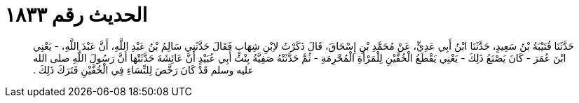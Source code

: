 
= الحديث رقم ١٨٣٣

[quote.hadith]
حَدَّثَنَا قُتَيْبَةُ بْنُ سَعِيدٍ، حَدَّثَنَا ابْنُ أَبِي عَدِيٍّ، عَنْ مُحَمَّدِ بْنِ إِسْحَاقَ، قَالَ ذَكَرْتُ لاِبْنِ شِهَابٍ فَقَالَ حَدَّثَنِي سَالِمُ بْنُ عَبْدِ اللَّهِ، أَنَّ عَبْدَ اللَّهِ، - يَعْنِي ابْنَ عُمَرَ - كَانَ يَصْنَعُ ذَلِكَ - يَعْنِي يَقْطَعُ الْخُفَّيْنِ لِلْمَرْأَةِ الْمُحْرِمَةِ - ثُمَّ حَدَّثَتْهُ صَفِيَّةُ بِنْتُ أَبِي عُبَيْدٍ أَنَّ عَائِشَةَ حَدَّثَتْهَا أَنَّ رَسُولَ اللَّهِ صلى الله عليه وسلم قَدْ كَانَ رَخَّصَ لِلنِّسَاءِ فِي الْخُفَّيْنِ فَتَرَكَ ذَلِكَ ‏.‏